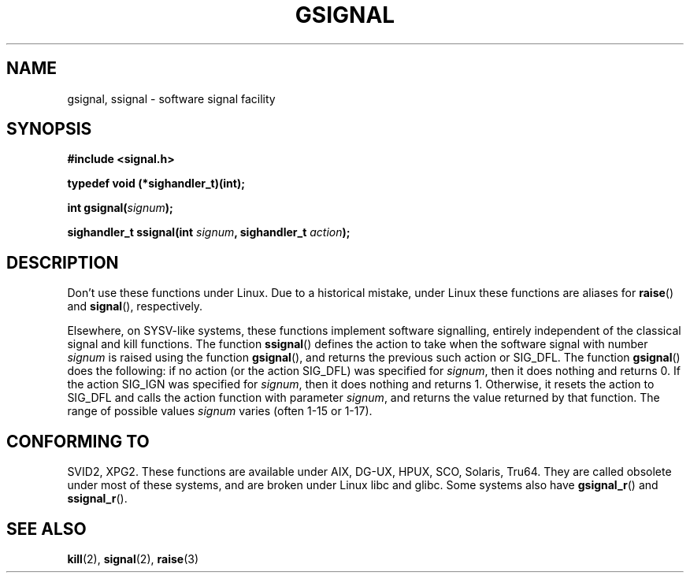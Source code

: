 .\" Copyright (C) 2002 Andries Brouwer <aeb@cwi.nl>
.\"
.\" Permission is granted to make and distribute verbatim copies of this
.\" manual provided the copyright notice and this permission notice are
.\" preserved on all copies.
.\"
.\" Permission is granted to copy and distribute modified versions of this
.\" manual under the conditions for verbatim copying, provided that the
.\" entire resulting derived work is distributed under the terms of a
.\" permission notice identical to this one.
.\" 
.\" Since the Linux kernel and libraries are constantly changing, this
.\" manual page may be incorrect or out-of-date.  The author(s) assume no
.\" responsibility for errors or omissions, or for damages resulting from
.\" the use of the information contained herein.  The author(s) may not
.\" have taken the same level of care in the production of this manual,
.\" which is licensed free of charge, as they might when working
.\" professionally.
.\" 
.\" Formatted or processed versions of this manual, if unaccompanied by
.\" the source, must acknowledge the copyright and authors of this work.
.\"
.\" This replaces an earlier man page written by Walter Harms
.\" <walter.harms@informatik.uni-oldenburg.de>.
.TH GSIGNAL 3  2002-08-25 "notGNU" "Linux Programmer's Manual"
.SH NAME
gsignal, ssignal \- software signal facility
.SH SYNOPSIS
.nf
.B #include <signal.h>
.sp
.B typedef void (*sighandler_t)(int);
.sp
.BI "int gsignal(" signum );
.sp
.BI "sighandler_t ssignal(int " signum ", sighandler_t " action );
.SH DESCRIPTION
Don't use these functions under Linux.
Due to a historical mistake, under Linux these functions are
aliases for
.BR raise ()
and
.BR signal (),
respectively.
.LP
Elsewhere, on SYSV-like systems, these functions implement
software signalling, entirely independent of the classical
signal and kill functions. The function
.BR ssignal ()
defines the action to take when the software signal with
number
.I signum
is raised using the function
.BR gsignal (),
and returns the previous such action or SIG_DFL.
The function
.BR gsignal ()
does the following: if no action (or the action SIG_DFL) was
specified for
.IR signum ,
then it does nothing and returns 0.
If the action SIG_IGN was specified for
.IR signum ,
then it does nothing and returns 1.
Otherwise, it resets the action to SIG_DFL and calls
the action function with parameter
.IR signum ,
and returns the value returned by that function.
The range of possible values
.I signum
varies (often 1-15 or 1-17).
.SH "CONFORMING TO"
SVID2, XPG2.
These functions are available under AIX, DG-UX, HPUX, SCO, Solaris, Tru64.
They are called obsolete under most of these systems, and are
broken under Linux libc and glibc.
Some systems also have
.BR gsignal_r ()
and
.BR ssignal_r ().
.SH "SEE ALSO"
.BR kill (2),
.BR signal (2),
.BR raise (3)
